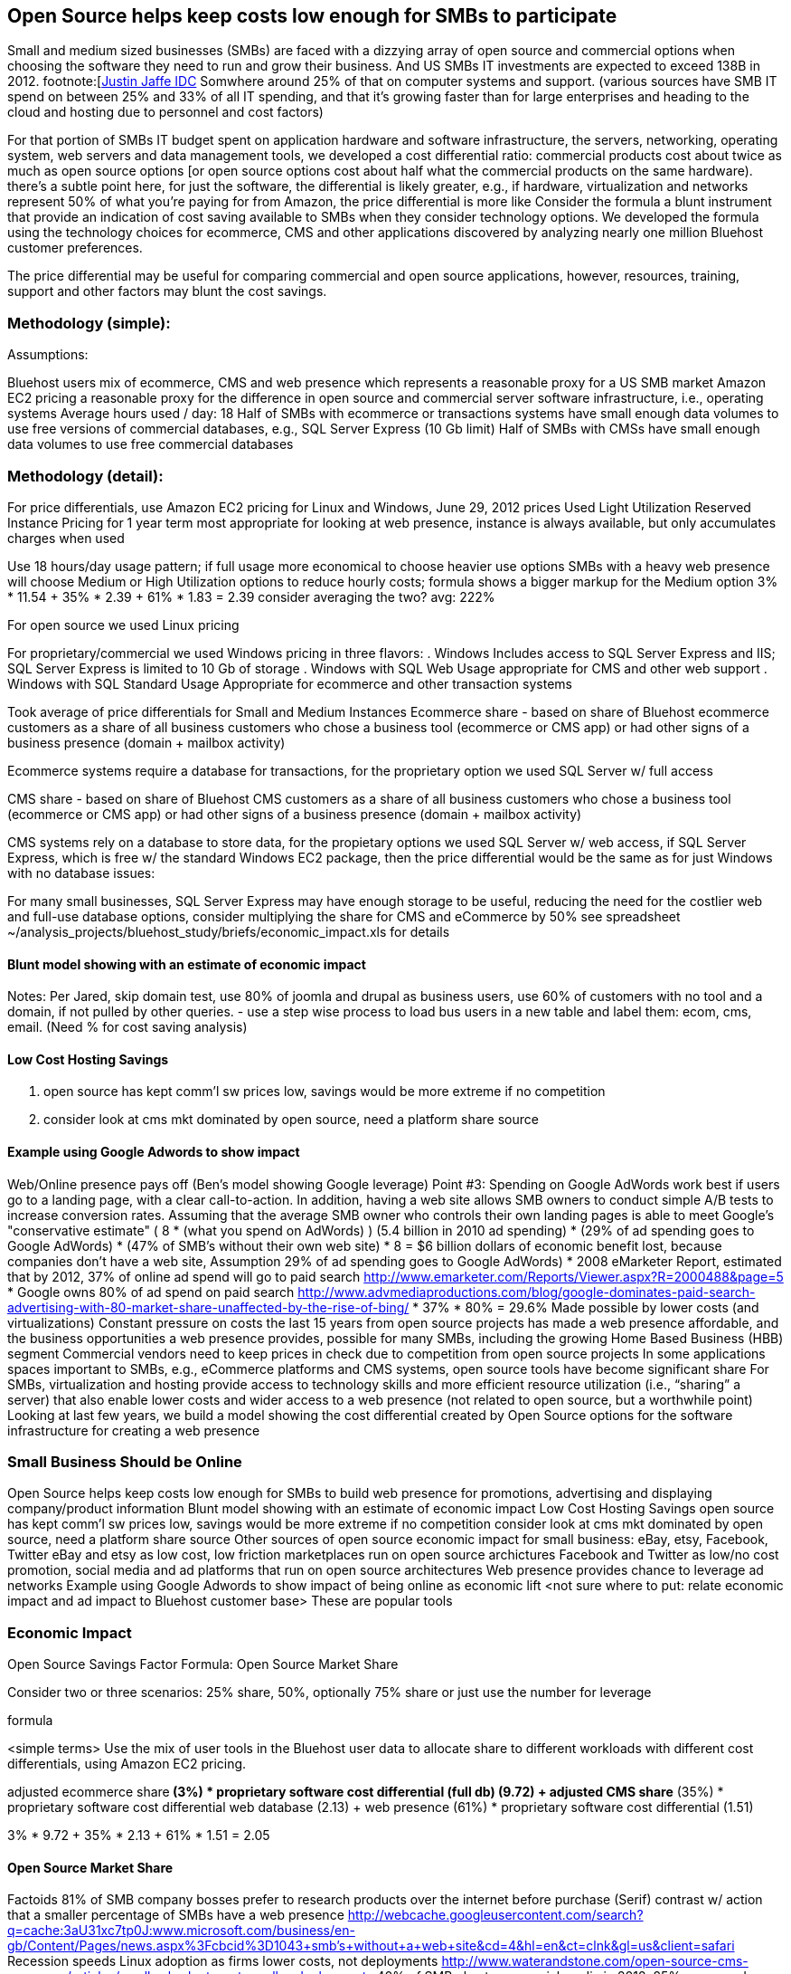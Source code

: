 :bookseries: radar

== Open Source helps keep costs low enough for SMBs to participate

Small and medium sized businesses (SMBs) are faced with a dizzying array of open source and commercial options when choosing the software they need to run and grow their business. And US SMBs IT investments are expected to exceed 138B in 2012. footnote:[http://www.biztechreports.com/analyst_news__views/analys_news__views_archive_4132012[Justin Jaffe IDC]  Somwhere around 25% of that on computer systems and support. (various sources have SMB IT spend on between 25% and 33% of all IT spending, and that it’s growing faster than for large enterprises and heading to the cloud and hosting due to personnel and cost factors)

For that portion of SMBs IT budget spent on application hardware and software infrastructure, the servers, networking, operating system, web servers and data management tools, we developed a cost differential ratio: commercial products cost about twice as much as open source options [or open source options cost about half what the commercial products on the same hardware). there’s a subtle point here, for just the software, the differential is likely greater, e.g., if hardware, virtualization and networks represent 50% of what you’re paying for from Amazon, the price differential is more like Consider the formula a blunt instrument that provide an indication of cost saving available to SMBs when they consider technology options. We developed the formula using the technology choices for ecommerce, CMS and other applications discovered by analyzing nearly one million Bluehost customer preferences.

The price differential may be useful for comparing commercial and open source applications, however, resources, training, support and other factors may blunt the cost savings.

=== Methodology (simple):
Assumptions:

Bluehost users mix of ecommerce, CMS and web presence which represents a reasonable proxy for a US SMB market
Amazon EC2 pricing a reasonable proxy for the difference in open source and commercial server software infrastructure, i.e., operating systems
Average hours used / day: 18
Half of SMBs with ecommerce or transactions systems have small enough data volumes to use free versions of commercial databases, e.g., SQL Server Express (10 Gb limit)
Half of SMBs with CMSs have small enough data volumes to use free commercial databases

=== Methodology (detail):

For price differentials, use Amazon EC2 pricing for Linux and Windows, June 29, 2012 prices
Used Light Utilization Reserved Instance Pricing for 1 year term
most appropriate for looking at web presence, instance is always available, but only accumulates charges when used

Use 18 hours/day usage pattern; if full usage more economical to choose heavier use options
SMBs with a heavy web presence will choose Medium or High Utilization options to reduce hourly costs; formula shows a bigger markup for the Medium option
3% * 11.54 + 35% * 2.39 + 61% * 1.83 = 2.39
consider averaging the two? avg: 222%

For open source we used Linux pricing

For proprietary/commercial we used Windows pricing in three flavors:
. Windows Includes access to SQL Server Express and IIS; SQL Server Express is limited to 10 Gb of storage
. Windows with SQL Web Usage appropriate for CMS and other web support
. Windows with SQL Standard Usage Appropriate for ecommerce and other transaction systems

Took average of price differentials for Small and Medium Instances
Ecommerce share - based on share of Bluehost ecommerce customers as a share of all business customers who chose a business tool (ecommerce or CMS app) or had other signs of a business presence (domain + mailbox activity)

Ecommerce systems require a database for transactions, for the proprietary option we used SQL Server w/ full access

CMS share - based on share of Bluehost CMS customers as a share of all business customers who chose a business tool (ecommerce or CMS app) or had other signs of a business presence (domain + mailbox activity)

CMS systems rely on a database to store data, for the propietary options we used SQL Server w/ web access, if SQL Server Express, which is free w/ the standard Windows EC2 package, then the price differential would be the same as for just Windows with no database
issues:

For many small businesses, SQL Server Express may have enough storage to be useful, reducing the need for the costlier web and full-use database options, consider multiplying the share for CMS and eCommerce by 50%
see spreadsheet ~/analysis_projects/bluehost_study/briefs/economic_impact.xls for details

==== Blunt model showing with an estimate of economic impact
Notes:
Per Jared, skip domain test, use 80% of joomla and drupal as business users, use 60% of customers with no tool and a domain, if not pulled by other queries.
- use a step wise process to load bus users in a new table and label them: ecom, cms, email. (Need % for cost saving analysis)

==== Low Cost Hosting Savings

. open source has kept comm'l sw prices low, savings would be more extreme if no competition
. consider look at cms mkt dominated by open source, need a platform share source

==== Example using Google Adwords to show impact

Web/Online presence pays off (Ben’s model showing Google leverage)
Point #3: Spending on Google AdWords work best if users go to a landing page, with a clear call-to-action. In addition, having a web site allows SMB owners to conduct simple A/B tests to increase conversion rates. Assuming that the average SMB owner who controls their own landing pages is able to meet Google's "conservative estimate" ( 8 * (what you spend on AdWords) )
(5.4 billion in 2010 ad spending) * (29% of ad spending goes to Google AdWords) * (47% of SMB's without their own web site) * 8 =  $6 billion dollars of economic benefit lost, because companies don't have a web site,
Assumption 29% of ad spending goes to Google AdWords)
* 2008 eMarketer Report, estimated that by 2012, 37% of online ad spend will go to paid search   http://www.emarketer.com/Reports/Viewer.aspx?R=2000488&page=5
* Google owns 80% of ad spend on paid search    http://www.advmediaproductions.com/blog/google-dominates-paid-search-advertising-with-80-market-share-unaffected-by-the-rise-of-bing/
*      37% * 80% = 29.6%
Made possible by lower costs (and virtualizations)
Constant pressure on costs the last 15 years from open source projects has made a web presence affordable, and the business opportunities a web presence provides, possible for many SMBs, including the growing Home Based Business (HBB) segment
Commercial vendors need to keep prices in check due to competition from open source projects
In some applications spaces important to SMBs, e.g., eCommerce platforms and CMS systems, open source tools have become significant share
For SMBs, virtualization and hosting provide access to technology skills and more efficient resource utilization (i.e., “sharing” a server) that also enable lower costs and wider access to a web presence (not related to open source, but a worthwhile point)
Looking at last few years, we build a model showing the cost differential created by Open Source options for the software infrastructure for creating a web presence

=== Small Business Should be Online
Open Source helps keep costs low enough for SMBs to build web presence for promotions, advertising and displaying company/product information
Blunt model showing with an estimate of economic impact
Low Cost Hosting Savings
open source has kept comm'l sw prices low, savings would be more extreme if no competition
consider look at cms mkt dominated by open source, need a platform share source
Other sources of open source economic impact for small business: eBay, etsy, Facebook, Twitter
eBay and etsy as low cost, low friction marketplaces run on open source archictures
Facebook and Twitter as low/no cost promotion, social media and ad platforms that run on open source architectures 
Web presence provides chance to leverage ad networks
Example using Google Adwords to show impact of being online as economic lift
<not sure where to put: relate economic impact and ad impact to Bluehost customer base>
These are popular tools

=== Economic Impact

Open Source Savings Factor Formula:
Open Source Market Share

Consider two or three scenarios: 25% share, 50%, optionally 75% share
or just use the number for leverage

formula

<simple terms>
Use the mix of user tools in the Bluehost user data to allocate share to different workloads with different cost differentials, using Amazon EC2 pricing.

adjusted ecommerce share** (3%) * proprietary software cost differential (full db) (9.72)
+ adjusted CMS share** (35%) * proprietary software cost differential web database (2.13)
+ web presence (61%) * proprietary software cost differential (1.51)

3% * 9.72 + 35% * 2.13 + 61% * 1.51 = 2.05

==== Open Source Market Share
 


Factoids
81% of SMB company bosses prefer to research products over the internet before purchase (Serif)
contrast w/ action that a smaller percentage of SMBs have a web presence
http://webcache.googleusercontent.com/search?q=cache:3aU31xc7tp0J:www.microsoft.com/business/en-gb/Content/Pages/news.aspx%3Fcbcid%3D1043+smb's+without+a+web+site&cd=4&hl=en&ct=clnk&gl=us&client=safari
Recession speeds Linux adoption as firms lower costs, not deployments
http://www.waterandstone.com/open-source-cms-resources/articles/smaller-budgets-not-smaller-deployments
40% of SMB plan to use social media in 2012, 25% expressed discomfort w/ using social tools; social networks for affordability, access to customers, referrals
http://www.zoomerang.com/uploadedFiles/docs/smb-business-perspective-2011-and-2012.pdf

==== Facts and Sources
SMB Online Presence
40% of SMBs have no web site
Mar/2012 survey of 1&1 internet
http://www.transmutationsciences.com/design/smbs-without-websites-are-you-one-of-the-40-percent/

FYI.  transmutationsciences and 1&1 Internet are both hosting companies reporting on their survey.  Do we really want to use a survey of a competitor to Bluehost in this?  Just asking.


Drawback
1&1 Internet is another “cheap” hosting site and may be viewed as a Bluehost competitor and may not want them referenced in the study
54% of SMBs have no online portal (UK data)
Serif Press Release July 15, 2011
http://www.serif.com/Press/PressReleases/2011/15072011.html
According to research conducted by software developer Serif, just 46 per cent of such enterprises have invested in their own online portal, reports PC Advisor.
survey of 400 small businesses in the UK

UK data. Our data is roughly 90% US and Canada. This seems like a stretch too.

30% of SMBs have no online presence
Parallels Cloud Service Provider Blog
http://blogs.parallels.com/serviceprovider/month/may-2012
Rough estimate of SMBs with no web site: average(40%, 54%, 30%) = 41%, or w/out UK data: average(40%, 30%) = 35%

I think this will work.

==== Web hosting costs
The average SMB spends $45/month on web hosting

Bluehost customers average rate of $7.49 per month so does mean anything

The average respondent without an online presence guessed that a business Web site would cost $67 per month, according to the study, while 91 percent of respondents guessed it would cost more than $10 per month.  According to the study, the average SMB with an online presence spends $45 per month for Web hosting.
Mar/2012 survey of 1&1 internet
http://www.transmutationsciences.com/design/smbs-without-websites-are-you-one-of-the-40-percent/

==== SMB IT Spending
$138B, $38B on IT Services (from an IDC report) for 2012
http://www.eweek.com/c/a/Midmarket/Tablet-Software-Purchases-to-Drive-SMB-IT-Spending-in-2012-IDC-281131/
$154.6B US Small Business ICT Spend (AMI Partners)
http://www.ami-partners.com/downloads/isignal_Q1-2011.pdf

==== Business counts by year, state size:
http://www2.census.gov/ces/bds/firm/bds_f_iszst_release.csv
smb/census_size_state_firms.csv

Now that we have spent a little time looking at the economics open source can have on a small business, let's not take a look at the technology stack they use, and the typical site owner profile.